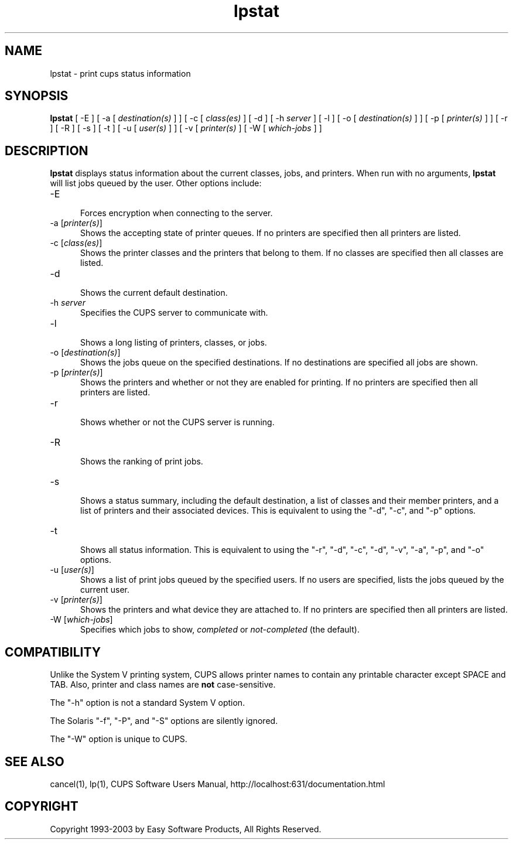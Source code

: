 .\"
.\" "$Id: lpstat.man,v 1.9 2002/12/17 18:59:58 swdev Exp $"
.\"
.\"   lpstat man page for the Common UNIX Printing System (CUPS).
.\"
.\"   Copyright 1997-2003 by Easy Software Products.
.\"
.\"   These coded instructions, statements, and computer programs are the
.\"   property of Easy Software Products and are protected by Federal
.\"   copyright law.  Distribution and use rights are outlined in the file
.\"   "LICENSE.txt" which should have been included with this file.  If this
.\"   file is missing or damaged please contact Easy Software Products
.\"   at:
.\"
.\"       Attn: CUPS Licensing Information
.\"       Easy Software Products
.\"       44141 Airport View Drive, Suite 204
.\"       Hollywood, Maryland 20636-3111 USA
.\"
.\"       Voice: (301) 373-9603
.\"       EMail: cups-info@cups.org
.\"         WWW: http://www.cups.org
.\"
.TH lpstat 1 "Common UNIX Printing System" "2 October 2002" "Easy Software Products"
.SH NAME
lpstat \- print cups status information
.SH SYNOPSIS
.B lpstat
[ -E ] [ -a [
.I destination(s)
] ] [ -c [
.I class(es)
] [ -d ] [ -h
.I server
] [ -l ] [ -o [
.I destination(s)
] ] [ -p [
.I printer(s)
] ] [ -r ] [ -R ] [ -s ] [ -t ] [ -u [
.I user(s)
] ] [ -v [
.I printer(s)
] [ -W [
.I which-jobs
] ]
.SH DESCRIPTION
\fBlpstat\fR displays status information about the current classes, jobs, and
printers. When run with no arguments, \fBlpstat\fR will list jobs queued by
the user. Other options include:
.TP 5
\-E
.br
Forces encryption when connecting to the server.
.TP 5
\-a [\fIprinter(s)\fR]
.br
Shows the accepting state of printer queues. If no printers are
specified then all printers are listed.
.TP 5
\-c [\fIclass(es)\fR]
.br
Shows the printer classes and the printers that belong to them. If no
classes are specified then all classes are listed.
.TP 5
\-d
.br
Shows the current default destination.
.TP 5
\-h \fIserver\fR
.br
Specifies the CUPS server to communicate with.
.TP 5
\-l
.br
Shows a long listing of printers, classes, or jobs.
.TP 5
\-o [\fIdestination(s)\fR]
.br
Shows the jobs queue on the specified destinations. If no destinations are
specified all jobs are shown.
.TP 5
\-p [\fIprinter(s)\fR]
.br
Shows the printers and whether or not they are enabled for printing. If
no printers are specified then all printers are listed.
.TP 5
\-r
.br
Shows whether or not the CUPS server is running.
.TP 5
\-R
.br
Shows the ranking of print jobs.
.TP 5
\-s
.br
Shows a status summary, including the default destination, a
list of classes and their member printers, and a list of printers and
their associated devices. This is equivalent to using the "-d", "-c",
and "-p" options.
.TP 5
\-t
.br
Shows all status information. This is equivalent to using the "-r",
"-d", "-c", "-d", "-v", "-a", "-p", and "-o" options.
.TP 5
\-u [\fIuser(s)\fR]
.br
Shows a list of print jobs queued by the specified users. If no users
are specified, lists the jobs queued by the current user.
.TP 5
\-v [\fIprinter(s)\fR]
.br
Shows the printers and what device they are attached to. If no printers
are specified then all printers are listed.
.TP 5
\-W [\fIwhich-jobs\fR]
.br
Specifies which jobs to show, \fIcompleted\fR or
\fInot-completed\fR (the default).
.SH COMPATIBILITY
Unlike the System V printing system, CUPS allows printer names
to contain any printable character except SPACE and TAB. Also,
printer and class names are \fBnot\fR case-sensitive.
.LP
The "-h" option is not a standard System V option.
.LP
The Solaris "-f", "-P", and "-S" options are silently ignored.
.LP
The "-W" option is unique to CUPS.
.SH SEE ALSO
cancel(1), lp(1),
CUPS Software Users Manual,
http://localhost:631/documentation.html
.SH COPYRIGHT
Copyright 1993-2003 by Easy Software Products, All Rights Reserved.
.\"
.\" End of "$Id: lpstat.man,v 1.9 2002/12/17 18:59:58 swdev Exp $".
.\"
